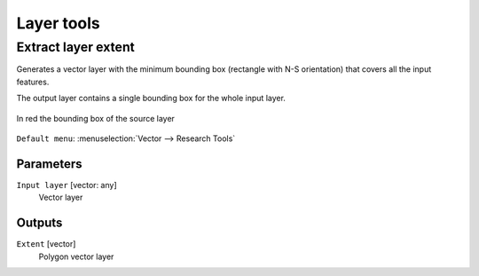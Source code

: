 .. only:: html

   |updatedisclaimer|

Layer tools
===========

.. only:: html

   .. contents::
      :local:
      :depth: 1

.. _qgispolygonfromlayerextent:

Extract layer extent
--------------------

Generates a vector layer with the minimum bounding box (rectangle with N-S orientation)
that covers all the input features.

The output layer contains a single bounding box for the whole input layer.

.. figure:: img/extract_layer_extent.png
   :align: center

   In red the bounding box of the source layer

``Default menu``: :menuselection:`Vector --> Research Tools`

Parameters
..........

``Input layer`` [vector: any]
  Vector layer

Outputs
.......

``Extent`` [vector]
  Polygon vector layer


.. Substitutions definitions - AVOID EDITING PAST THIS LINE
   This will be automatically updated by the find_set_subst.py script.
   If you need to create a new substitution manually,
   please add it also to the substitutions.txt file in the
   source folder.

.. |updatedisclaimer| replace:: :disclaimer:`Docs in progress for 'QGIS testing'. Visit http://docs.qgis.org/2.18 for QGIS 2.18 docs and translations.`
